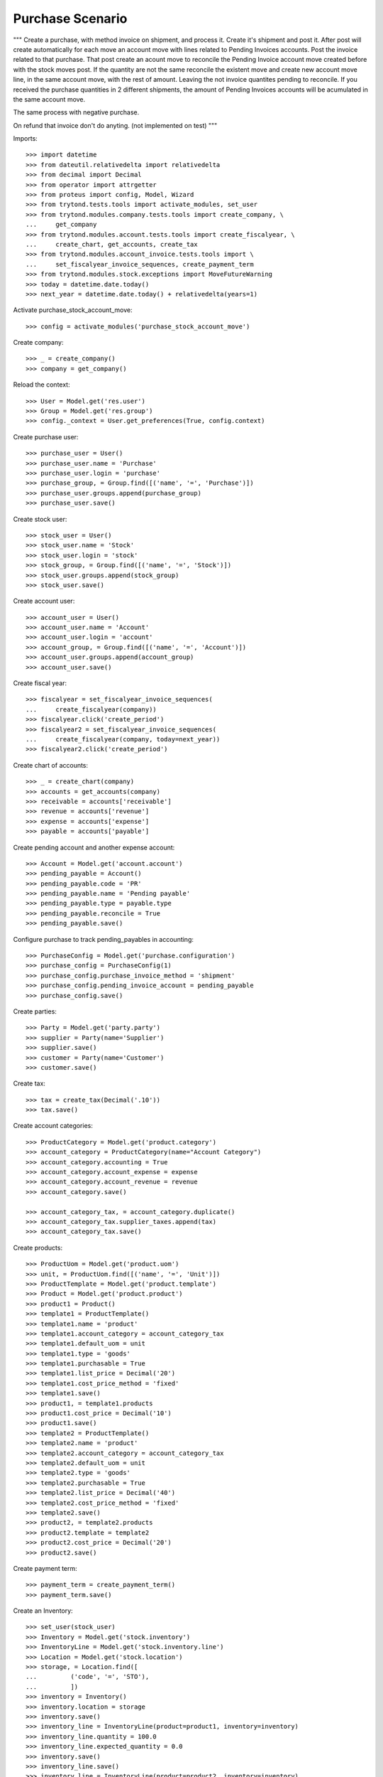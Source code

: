 =================
Purchase Scenario
=================

"""
Create a purchase, with method invoice on shipment, and process it.
Create it's shipment and post it. After post will create automatically for each
move an account move with lines related to Pending Invoices accounts.
Post the invoice related to that purchase. That post create an acount move to
reconcile the Pending Invoice account move created before with the stock moves
post. If the quantity are not the same reconcile the existent move
and create new account move line, in the same account move, with the rest of
amount. Leaving the not invoice quantites pending to reconcile.
If you received the purchase quantities in 2 different shipments, the amount of
Pending Invoices accounts will be acumulated in the same account move.

The same process with negative purchase.

On refund that invoice don't do anyting. (not implemented on test)
"""

Imports::

    >>> import datetime
    >>> from dateutil.relativedelta import relativedelta
    >>> from decimal import Decimal
    >>> from operator import attrgetter
    >>> from proteus import config, Model, Wizard
    >>> from trytond.tests.tools import activate_modules, set_user
    >>> from trytond.modules.company.tests.tools import create_company, \
    ...     get_company
    >>> from trytond.modules.account.tests.tools import create_fiscalyear, \
    ...     create_chart, get_accounts, create_tax
    >>> from trytond.modules.account_invoice.tests.tools import \
    ...     set_fiscalyear_invoice_sequences, create_payment_term
    >>> from trytond.modules.stock.exceptions import MoveFutureWarning
    >>> today = datetime.date.today()
    >>> next_year = datetime.date.today() + relativedelta(years=1)

Activate purchase_stock_account_move::

    >>> config = activate_modules('purchase_stock_account_move')

Create company::

    >>> _ = create_company()
    >>> company = get_company()

Reload the context::

    >>> User = Model.get('res.user')
    >>> Group = Model.get('res.group')
    >>> config._context = User.get_preferences(True, config.context)

Create purchase user::

    >>> purchase_user = User()
    >>> purchase_user.name = 'Purchase'
    >>> purchase_user.login = 'purchase'
    >>> purchase_group, = Group.find([('name', '=', 'Purchase')])
    >>> purchase_user.groups.append(purchase_group)
    >>> purchase_user.save()

Create stock user::

    >>> stock_user = User()
    >>> stock_user.name = 'Stock'
    >>> stock_user.login = 'stock'
    >>> stock_group, = Group.find([('name', '=', 'Stock')])
    >>> stock_user.groups.append(stock_group)
    >>> stock_user.save()

Create account user::

    >>> account_user = User()
    >>> account_user.name = 'Account'
    >>> account_user.login = 'account'
    >>> account_group, = Group.find([('name', '=', 'Account')])
    >>> account_user.groups.append(account_group)
    >>> account_user.save()

Create fiscal year::

    >>> fiscalyear = set_fiscalyear_invoice_sequences(
    ...     create_fiscalyear(company))
    >>> fiscalyear.click('create_period')
    >>> fiscalyear2 = set_fiscalyear_invoice_sequences(
    ...     create_fiscalyear(company, today=next_year))
    >>> fiscalyear2.click('create_period')

Create chart of accounts::

    >>> _ = create_chart(company)
    >>> accounts = get_accounts(company)
    >>> receivable = accounts['receivable']
    >>> revenue = accounts['revenue']
    >>> expense = accounts['expense']
    >>> payable = accounts['payable']

Create pending account and another expense account::

    >>> Account = Model.get('account.account')
    >>> pending_payable = Account()
    >>> pending_payable.code = 'PR'
    >>> pending_payable.name = 'Pending payable'
    >>> pending_payable.type = payable.type
    >>> pending_payable.reconcile = True
    >>> pending_payable.save()

Configure purchase to track pending_payables in accounting::

    >>> PurchaseConfig = Model.get('purchase.configuration')
    >>> purchase_config = PurchaseConfig(1)
    >>> purchase_config.purchase_invoice_method = 'shipment'
    >>> purchase_config.pending_invoice_account = pending_payable
    >>> purchase_config.save()

Create parties::

    >>> Party = Model.get('party.party')
    >>> supplier = Party(name='Supplier')
    >>> supplier.save()
    >>> customer = Party(name='Customer')
    >>> customer.save()

Create tax::

    >>> tax = create_tax(Decimal('.10'))
    >>> tax.save()

Create account categories::

    >>> ProductCategory = Model.get('product.category')
    >>> account_category = ProductCategory(name="Account Category")
    >>> account_category.accounting = True
    >>> account_category.account_expense = expense
    >>> account_category.account_revenue = revenue
    >>> account_category.save()

    >>> account_category_tax, = account_category.duplicate()
    >>> account_category_tax.supplier_taxes.append(tax)
    >>> account_category_tax.save()

Create products::

    >>> ProductUom = Model.get('product.uom')
    >>> unit, = ProductUom.find([('name', '=', 'Unit')])
    >>> ProductTemplate = Model.get('product.template')
    >>> Product = Model.get('product.product')
    >>> product1 = Product()
    >>> template1 = ProductTemplate()
    >>> template1.name = 'product'
    >>> template1.account_category = account_category_tax
    >>> template1.default_uom = unit
    >>> template1.type = 'goods'
    >>> template1.purchasable = True
    >>> template1.list_price = Decimal('20')
    >>> template1.cost_price_method = 'fixed'
    >>> template1.save()
    >>> product1, = template1.products
    >>> product1.cost_price = Decimal('10')
    >>> product1.save()
    >>> template2 = ProductTemplate()
    >>> template2.name = 'product'
    >>> template2.account_category = account_category_tax
    >>> template2.default_uom = unit
    >>> template2.type = 'goods'
    >>> template2.purchasable = True
    >>> template2.list_price = Decimal('40')
    >>> template2.cost_price_method = 'fixed'
    >>> template2.save()
    >>> product2, = template2.products
    >>> product2.template = template2
    >>> product2.cost_price = Decimal('20')
    >>> product2.save()

Create payment term::

    >>> payment_term = create_payment_term()
    >>> payment_term.save()

Create an Inventory::

    >>> set_user(stock_user)
    >>> Inventory = Model.get('stock.inventory')
    >>> InventoryLine = Model.get('stock.inventory.line')
    >>> Location = Model.get('stock.location')
    >>> storage, = Location.find([
    ...         ('code', '=', 'STO'),
    ...         ])
    >>> inventory = Inventory()
    >>> inventory.location = storage
    >>> inventory.save()
    >>> inventory_line = InventoryLine(product=product1, inventory=inventory)
    >>> inventory_line.quantity = 100.0
    >>> inventory_line.expected_quantity = 0.0
    >>> inventory.save()
    >>> inventory_line.save()
    >>> inventory_line = InventoryLine(product=product2, inventory=inventory)
    >>> inventory_line.quantity = 100.0
    >>> inventory_line.expected_quantity = 0.0
    >>> inventory.save()
    >>> inventory_line.save()
    >>> Inventory.confirm([inventory.id], config.context)
    >>> inventory.state
    'done'

Purchase products::

    >>> set_user(purchase_user)
    >>> Purchase = Model.get('purchase.purchase')
    >>> purchase = Purchase()
    >>> purchase.party = supplier
    >>> purchase.payment_term = payment_term
    >>> purchase_line = purchase.lines.new()
    >>> purchase_line.product = product1
    >>> purchase_line.quantity = 5.0
    >>> purchase_line.unit_price = product1.cost_price
    >>> purchase_line = purchase.lines.new()
    >>> purchase_line.type = 'comment'
    >>> purchase_line.description = 'Comment'
    >>> purchase_line = purchase.lines.new()
    >>> purchase_line.product = product2
    >>> purchase_line.quantity = 5.0
    >>> purchase_line.unit_price = product2.cost_price
    >>> purchase.click('quote')
    >>> purchase.click('confirm')
    >>> purchase.state
    'processing'
    >>> purchase.reload()
    >>> len(purchase.moves), len(purchase.shipment_returns), len(purchase.invoices)
    (2, 0, 0)

    >>> set_user(account_user)
    >>> AccountMoveLine = Model.get('account.move.line')
    >>> moves = AccountMoveLine.find([
    ...     ('origin', '=', 'purchase.purchase,' + str(purchase.id)),
    ...     ('account', '=', pending_payable.id)
    ...     ])
    >>> len(moves)
    0

Not yet linked to invoice lines::

    >>> set_user(purchase_user)
    >>> stock_move1, stock_move2 = sorted(purchase.moves,
    ...     key=lambda m: m.quantity)
    >>> len(stock_move1.invoice_lines)
    0
    >>> len(stock_move2.invoice_lines)
    0

Validate Shipments::

    >>> moves = purchase.moves
    >>> set_user(stock_user)
    >>> Move = Model.get('stock.move')
    >>> ShipmentIn = Model.get('stock.shipment.in')
    >>> shipment = ShipmentIn()
    >>> shipment.supplier = supplier
    >>> for move in moves:
    ...     incoming_move = Move(id=move.id)
    ...     incoming_move.quantity = 1
    ...     shipment.incoming_moves.append(incoming_move)
    >>> shipment.save()
    >>> shipment.click('receive')
    >>> shipment.click('done')

    >>> set_user(account_user)
    >>> account_moves = AccountMoveLine.find([
    ...     ('move_origin', '=', 'purchase.purchase,' + str(purchase.id)),
    ...     ('account', '=', pending_payable.id),
    ...     ])
    >>> len(account_moves)
    2
    >>> sum([a.credit for a in account_moves])
    Decimal('30.00')

    >>> set_user(purchase_user)
    >>> purchase.reload()
    >>> moves = purchase.moves.find([('state', '=', 'draft')])

    >>> set_user(stock_user)
    >>> shipment = ShipmentIn()
    >>> shipment.supplier = supplier
    >>> for move in moves:
    ...     incoming_move = Move(id=move.id)
    ...     shipment.incoming_moves.append(incoming_move)
    >>> shipment.save()
    >>> ShipmentIn.receive([shipment.id], config.context)
    >>> ShipmentIn.done([shipment.id], config.context)

    >>> set_user(account_user)
    >>> account_moves = AccountMoveLine.find([
    ...     ('move_origin', '=', 'purchase.purchase,' + str(purchase.id)),
    ...     ('account', '=', pending_payable.id),
    ...     ])
    >>> len(account_moves)
    4
    >>> sum([a.credit for a in account_moves])
    Decimal('150.00')

Open supplier invoices::

    >>> InvoiceLine = Model.get('account.invoice.line')
    >>> set_user(purchase_user)
    >>> purchase.reload()
    >>> Invoice = Model.get('account.invoice')
    >>> invoice1 = Invoice()
    >>> invoice1.type = 'in'
    >>> invoice1.party = purchase.party
    >>> set_user(account_user)
    >>> invoice1.invoice_date = today
    >>> invoice_lines = sorted(purchase.invoice_lines, key=lambda l: l.id)
    >>> invoice1.lines.append(InvoiceLine(invoice_lines[0].id))
    >>> invoice1.lines.append(InvoiceLine(invoice_lines[1].id))
    >>> invoice1.save()
    >>> set_user(account_user)
    >>> Invoice.post([invoice1.id], config.context)
    >>> account_moves = AccountMoveLine.find([
    ...     ('move_origin', '=', 'purchase.purchase,' + str(purchase.id)),
    ...     ('account', '=', pending_payable.id),
    ...     ])
    >>> sum(l.debit - l.credit for l in account_moves)
    Decimal('-120.00')
    >>> invoice2 = Invoice()
    >>> invoice2.type = 'in'
    >>> invoice2.party = purchase.party
    >>> invoice2.invoice_date = today
    >>> invoice2.lines.append(InvoiceLine(invoice_lines[2].id))
    >>> invoice2.lines.append(InvoiceLine(invoice_lines[3].id))
    >>> invoice2.save()
    >>> Invoice.post([invoice2.id], config.context)
    >>> account_moves = AccountMoveLine.find([
    ...     ('move_origin', '=', 'purchase.purchase,' + str(purchase.id)),
    ...     ('account', '=', pending_payable.id),
    ...     ])
    >>> sum(l.debit - l.credit for l in account_moves)
    Decimal('0.00')
    >>> all(a.reconciliation is not None for a in account_moves)
    True

Purchase products and invoice with diferent amount::

    >>> set_user(purchase_user)
    >>> Purchase = Model.get('purchase.purchase')
    >>> purchase = Purchase()
    >>> purchase.party = supplier
    >>> purchase.payment_term = payment_term
    >>> purchase_line = purchase.lines.new()
    >>> purchase_line.product = product1
    >>> purchase_line.quantity = 20.0
    >>> purchase_line.unit_price = product1.cost_price
    >>> purchase.click('quote')
    >>> purchase.click('confirm')
    >>> purchase.state
    'processing'
    >>> purchase.reload()
    >>> len(purchase.moves), len(purchase.shipment_returns), len(purchase.invoices)
    (1, 0, 0)
    >>> moves = purchase.moves

    >>> set_user(stock_user)
    >>> Move = Model.get('stock.move')
    >>> ShipmentIn = Model.get('stock.shipment.in')
    >>> shipment = ShipmentIn()
    >>> shipment.supplier = supplier
    >>> for move in moves:
    ...     incoming_move = Move(id=move.id)
    ...     shipment.incoming_moves.append(incoming_move)
    >>> shipment.save()
    >>> ShipmentIn.receive([shipment.id], config.context)
    >>> ShipmentIn.done([shipment.id], config.context)

    >>> set_user(purchase_user)
    >>> purchase.reload()
    >>> Invoice = Model.get('account.invoice')
    >>> invoice = Invoice()
    >>> invoice.type = 'in'
    >>> invoice.party = purchase.party
    >>> set_user(account_user)
    >>> invoice.invoice_date = today
    >>> invoice.lines.append(InvoiceLine(purchase.invoice_lines[0].id))
    >>> invoice.save()
    >>> line, = invoice.lines
    >>> line.unit_price = Decimal('14.0')
    >>> line.save()
    >>> Invoice.post([invoice.id], config.context)


Create a Return::

    >>> config.user = purchase_user.id
    >>> return_ = Purchase()
    >>> return_.party = customer
    >>> return_.payment_term = payment_term
    >>> return_line = return_.lines.new()
    >>> return_line.product = product1
    >>> return_line.quantity = -4.
    >>> return_line.unit_price = product1.cost_price
    >>> return_line = return_.lines.new()
    >>> return_line.type = 'comment'
    >>> return_line.description = 'Comment'
    >>> return_.click('quote')
    >>> return_.click('confirm')
    >>> return_.state
    'processing'
    >>> return_.reload()
    >>> (len(return_.shipments), len(return_.shipment_returns),
    ...     len(return_.invoices))
    (0, 1, 0)

Check Return Shipments::

    >>> set_user(purchase_user)
    >>> ship_return, = return_.shipment_returns

    >>> set_user(stock_user)
    >>> ShipmentReturn = Model.get('stock.shipment.in.return')
    >>> ship_return.state
    'waiting'
    >>> move_return, = ship_return.moves
    >>> move_return.product.rec_name
    'product'
    >>> move_return.quantity
    4.0
    >>> ShipmentReturn.assign_try([ship_return.id], config.context)
    >>> ShipmentReturn.done([ship_return.id], config.context)
    >>> ship_return.reload()

    >>> set_user(account_user)
    >>> account_moves = AccountMoveLine.find([
    ...     ('move_origin', '=', 'purchase.purchase,' + str(return_.id)),
    ...     ('account', '=', pending_payable.id),
    ...     ])
    >>> len(account_moves)
    1
    >>> sum([a.debit for a in account_moves])
    Decimal('40.00')

Open customer credit note::

    >>> set_user(purchase_user)
    >>> return_.reload()
    >>> credit_note = Invoice()
    >>> credit_note.type = 'in'
    >>> credit_note.party = return_.party
    >>> set_user(account_user)
    >>> credit_note.invoice_date = today
    >>> credit_note.lines.append(InvoiceLine(return_.invoice_lines[0].id))
    >>> credit_note.save()

    >>> set_user(account_user)
    >>> credit_note.type
    'in'
    >>> len(credit_note.lines)
    1
    >>> sum(l.quantity for l in credit_note.lines)
    -4.0
    >>> credit_note.invoice_date = today
    >>> credit_note.save()
    >>> credit_note.click('post')
    >>> account_moves = AccountMoveLine.find([
    ...     ('reconciliation', '=', None),
    ...     ('move_origin', '=', 'purchase.purchase,' + str(return_.id)),
    ...     ('account', '=', pending_payable.id),
    ...     ])
    >>> len(account_moves)
    0

Create new purchase, shipment and invoice::

    >>> set_user(purchase_user)
    >>> Purchase = Model.get('purchase.purchase')
    >>> purchase = Purchase()
    >>> purchase.party = supplier
    >>> purchase.payment_term = payment_term
    >>> purchase_line = purchase.lines.new()
    >>> purchase_line.product = product1
    >>> purchase_line.quantity = 50.0
    >>> purchase_line.unit_price = product1.cost_price
    >>> purchase.click('quote')
    >>> purchase.click('confirm')
    >>> purchase.state
    'processing'
    >>> purchase.reload()
    >>> len(purchase.moves), len(purchase.shipment_returns), len(purchase.invoices)
    (1, 0, 0)

    >>> moves = purchase.moves
    >>> set_user(stock_user)
    >>> Move = Model.get('stock.move')
    >>> ShipmentIn = Model.get('stock.shipment.in')
    >>> shipment = ShipmentIn()
    >>> shipment.supplier = supplier
    >>> for move in moves:
    ...     incoming_move = Move(id=move.id)
    ...     shipment.incoming_moves.append(incoming_move)
    >>> shipment.effective_date = today + datetime.timedelta(days=1)
    >>> shipment.save()
    >>> try:
    ...   shipment.click('receive')
    ... except MoveFutureWarning as warning:
    ...   _, (key, *_) = warning.args
    ...   raise  # doctest: +IGNORE_EXCEPTION_DETAIL
    Traceback (most recent call last):
      ...
    MoveFutureWarning: ...
    >>> Warning = Model.get('res.user.warning')
    >>> Warning.skip(key, True, config.context)
    >>> shipment.click('receive')

    >>> try:
    ...   shipment.click('done')
    ... except MoveFutureWarning as warning:
    ...   _, (key, *_) = warning.args
    ...   raise  # doctest: +IGNORE_EXCEPTION_DETAIL
    Traceback (most recent call last):
      ...
    MoveFutureWarning: ...
    >>> Warning.skip(key, True, config.context)
    >>> shipment.click('done')
    >>> set_user(account_user)
    >>> account_moves = AccountMoveLine.find([
    ...     ('move_origin', '=', 'purchase.purchase,' + str(purchase.id)),
    ...     ('account', '=', pending_payable.id),
    ...     ])
    >>> len(account_moves)
    1
    >>> sum([a.debit - a.credit for a in account_moves])
    Decimal('-500.00')

    >>> InvoiceLine = Model.get('account.invoice.line')
    >>> set_user(purchase_user)
    >>> purchase.reload()
    >>> Invoice = Model.get('account.invoice')
    >>> invoice = Invoice()
    >>> invoice.type = 'in'
    >>> invoice.party = purchase.party
    >>> set_user(account_user)
    >>> invoice.invoice_date = today + datetime.timedelta(days=2)
    >>> invoice.lines.append(InvoiceLine(purchase.invoice_lines[0].id))
    >>> invoice.save()
    >>> set_user(account_user)
    >>> Invoice.post([invoice.id], config.context)
    >>> account_moves = AccountMoveLine.find([
    ...     ('move_origin', '=', 'purchase.purchase,' + str(purchase.id)),
    ...     ('account', '=', pending_payable.id),
    ...     ])
    >>> len(account_moves)
    2
    >>> sum(l.debit - l.credit for l in account_moves)
    Decimal('0.00')

Cancel invoice::

    >>> Invoice.cancel([invoice.id], config.context)
    >>> set_user(purchase_user)
    >>> purchase.reload()
    >>> purchase.invoice_state
    'paid'
    >>> set_user(account_user)
    >>> account_moves = AccountMoveLine.find([
    ...     ('move_origin', '=', 'purchase.purchase,' + str(purchase.id)),
    ...     ('account', '=', pending_payable.id),
    ...     ])
    >>> len(account_moves)
    3
    >>> sum(l.debit - l.credit for l in account_moves)
    Decimal('-500.00')

Execute wizard to recreate invoice line::

    >>> set_user(purchase_user)
    >>> handler = Wizard('purchase.handle.invoice.exception', models=[purchase])
    >>> handler.execute('handle')

    >>> set_user(account_user)
    >>> account_moves = AccountMoveLine.find([
    ...     ('move_origin', '=', 'purchase.purchase,' + str(purchase.id)),
    ...     ('account', '=', pending_payable.id),
    ...     ])
    >>> len(account_moves) == 4
    True
    >>> sum(l.debit - l.credit for l in account_moves) == Decimal('0.00')
    True

Create new invoice with the recreated invoice lines and cancel it::

    >>> set_user(purchase_user)
    >>> purchase.reload()
    >>> Invoice = Model.get('account.invoice')
    >>> invoice = Invoice()
    >>> invoice.type = 'in'
    >>> invoice.party = purchase.party
    >>> set_user(account_user)
    >>> invoice.invoice_date = today + datetime.timedelta(days=3)
    >>> invoice.lines.append(InvoiceLine(purchase.invoice_lines[0].id))
    >>> invoice.save()
    >>> set_user(account_user)
    >>> Invoice.post([invoice.id], config.context)
    >>> account_moves = AccountMoveLine.find([
    ...     ('move_origin', '=', 'purchase.purchase,' + str(purchase.id)),
    ...     ('account', '=', pending_payable.id),
    ...     ])
    >>> len(account_moves)
    4
    >>> sum(l.debit - l.credit for l in account_moves)
    Decimal('0.00')

    >>> Invoice.cancel([invoice.id], config.context)
    >>> set_user(purchase_user)
    >>> purchase.reload()
    >>> purchase.invoice_state == 'paid'
    True
    >>> set_user(account_user)
    >>> account_moves = AccountMoveLine.find([
    ...     ('move_origin', '=', 'purchase.purchase,' + str(purchase.id)),
    ...     ('account', '=', pending_payable.id),
    ...     ])
    >>> len(account_moves)
    5
    >>> sum(l.debit - l.credit for l in account_moves)
    Decimal('-500.00')

Execute wizard to ignore invoice line::

    >>> set_user(purchase_user)
    >>> handler = Wizard('purchase.handle.invoice.exception', models=[purchase])
    >>> handler.form.recreate_invoices.clear()
    >>> handler.execute('handle')

    >>> set_user(account_user)
    >>> account_moves = AccountMoveLine.find([
    ...     ('move_origin', '=', 'purchase.purchase,' + str(purchase.id)),
    ...     ('account', '=', pending_payable.id),
    ...     ])
    >>> len(account_moves)
    6
    >>> sum(l.debit - l.credit for l in account_moves)
    Decimal('0.00')

Check account moves dates::

    >>> sorted_moves = sorted(account_moves, key=lambda m: (m.date, m.amount))
    >>> tomorrow = (today + datetime.timedelta(days=1)).strftime('%d/%m/%y')
    >>> past_tomorrow = (today + datetime.timedelta(days=2)).strftime('%d/%m/%y')
    >>> past_3_days = (today + datetime.timedelta(days=3)).strftime('%d/%m/%y')
    >>> got = [(move.date.strftime('%d/%m/%y'), move.debit - move.credit) for move in sorted_moves]
    >>> expected = [(tomorrow, Decimal('-500.00')),(tomorrow, Decimal('500.00')),
    ...     (past_tomorrow, Decimal('-500.00')), (past_tomorrow, Decimal('500.00')),
    ...     (past_3_days, Decimal('-500.00')), (past_3_days, Decimal('500.00')), ]
    >>> got == expected
    True
